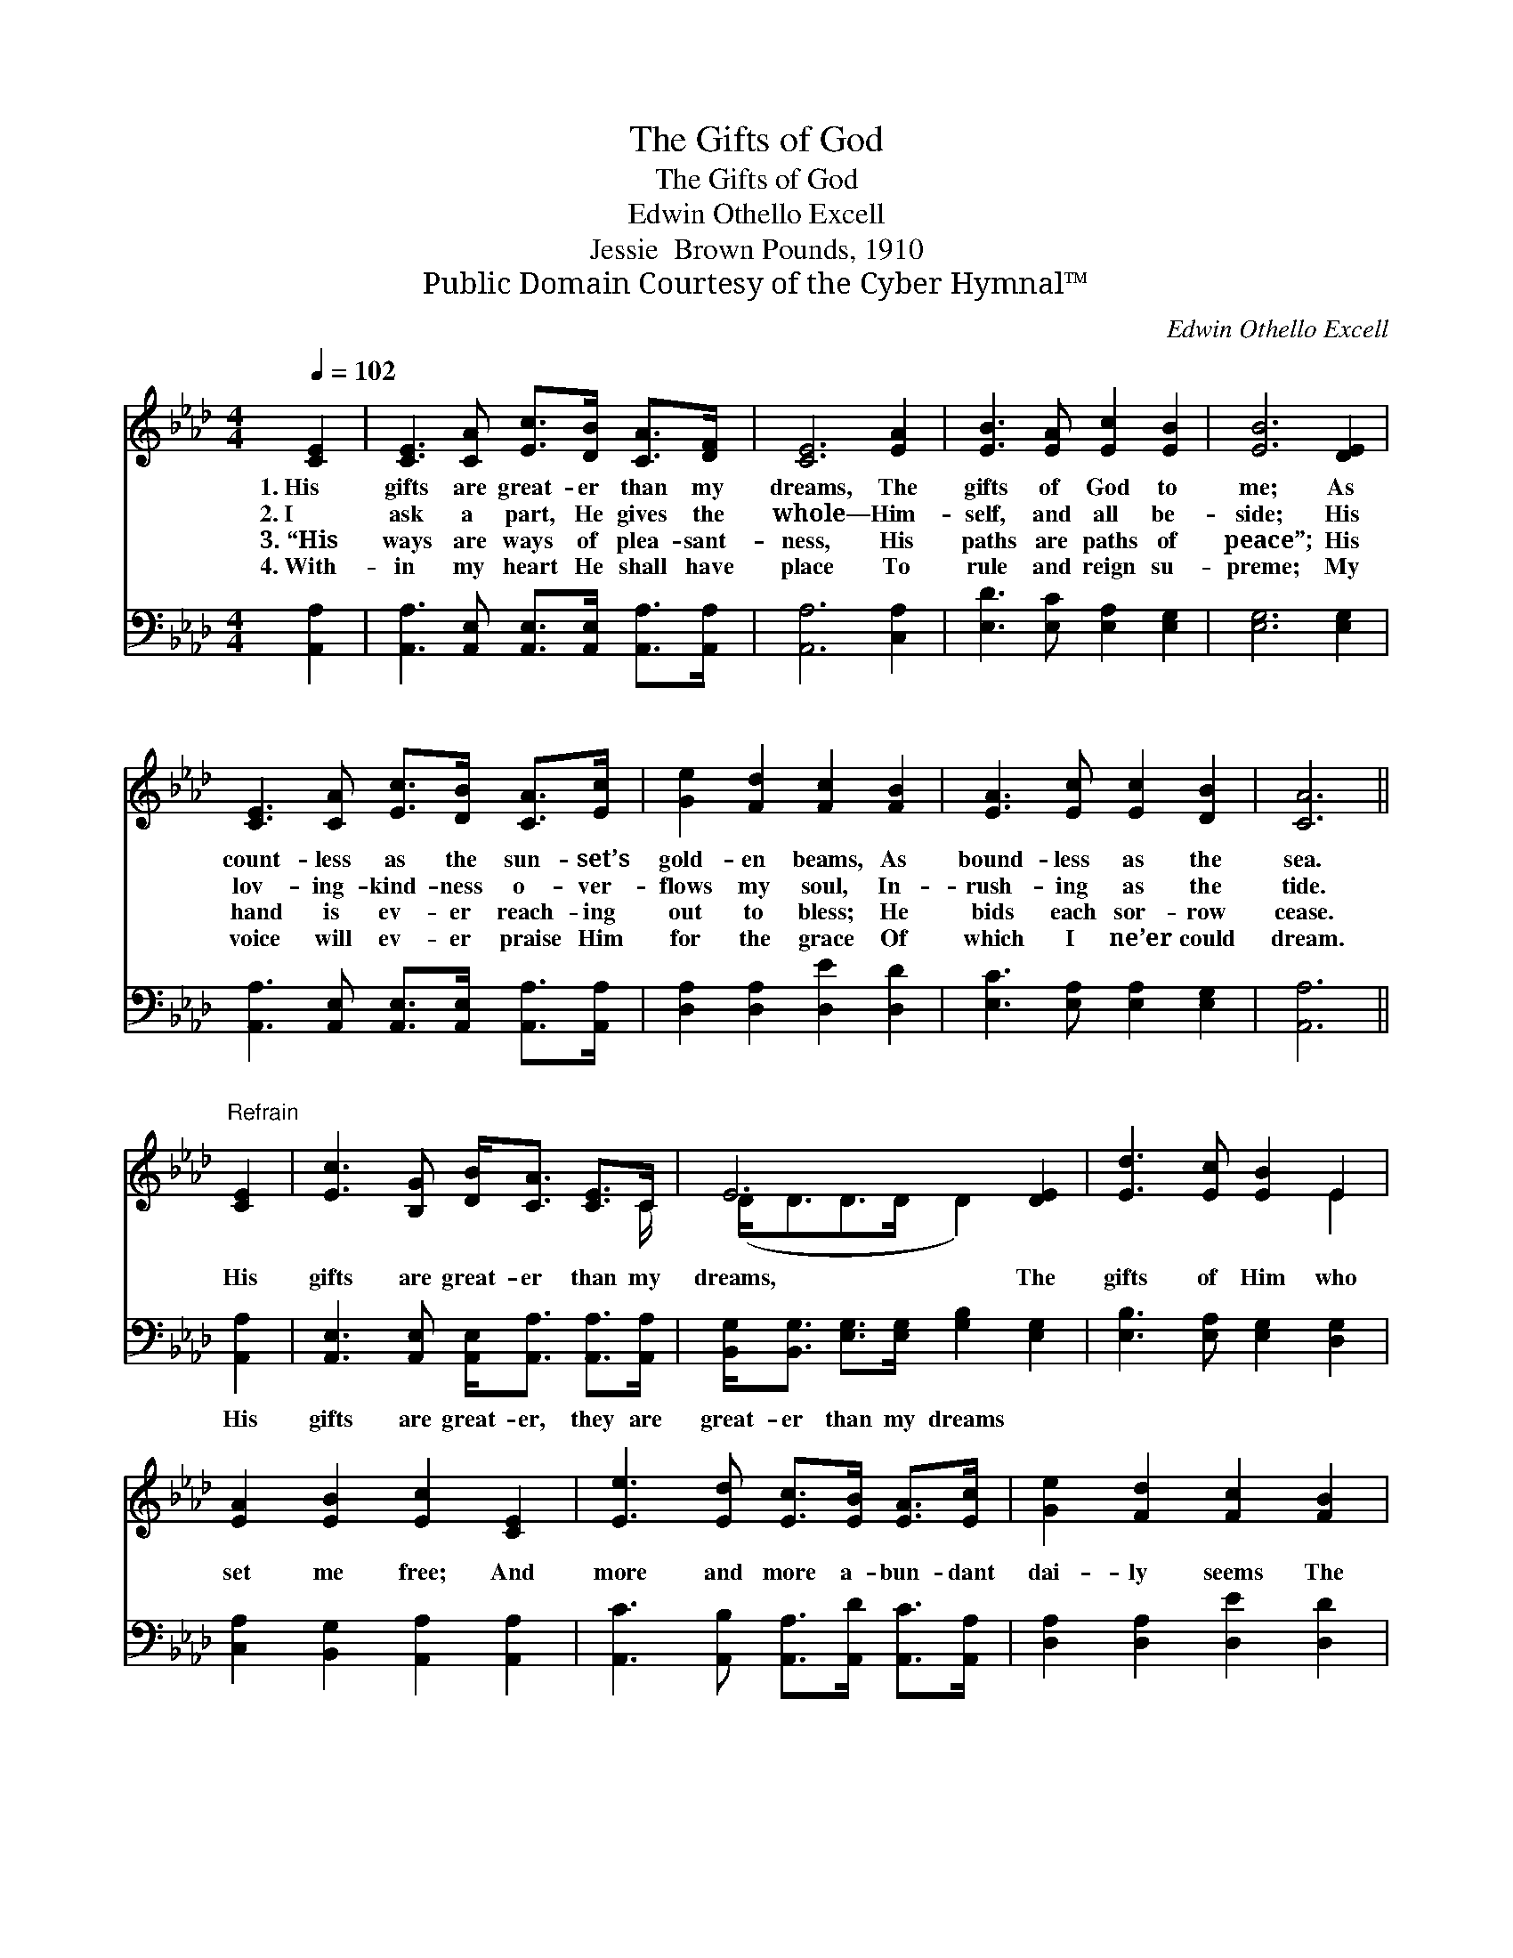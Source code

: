 X:1
T:The Gifts of God
T:The Gifts of God
T:Edwin Othello Excell
T:Jessie  Brown Pounds, 1910
T:Public Domain Courtesy of the Cyber Hymnal™
C:Edwin Othello Excell
Z:Public Domain
Z:Courtesy of the Cyber Hymnal™
%%score ( 1 2 ) 3
L:1/8
Q:1/4=102
M:4/4
K:Ab
V:1 treble 
V:2 treble 
V:3 bass 
V:1
 [CE]2 | [CE]3 [CA] [Ec]>[DB] [CA]>[DF] | [CE]6 [EA]2 | [EB]3 [EA] [Ec]2 [EB]2 | [EB]6 [DE]2 | %5
w: 1.~His|gifts are great- er than my|dreams, The|gifts of God to|me; As|
w: 2.~I|ask a part, He gives the|whole— Him-|self, and all be-|side; His|
w: 3.~“His|ways are ways of plea- sant-|ness, His|paths are paths of|peace”; His|
w: 4.~With-|in my heart He shall have|place To|rule and reign su-|preme; My|
 [CE]3 [CA] [Ec]>[DB] [CA]>[Ec] | [Ge]2 [Fd]2 [Fc]2 [FB]2 | [EA]3 [Ec] [Ec]2 [DB]2 | [CA]6 || %9
w: count- less as the sun- set’s|gold- en beams, As|bound- less as the|sea.|
w: lov- ing- kind- ness o- ver-|flows my soul, In-|rush- ing as the|tide.|
w: hand is ev- er reach- ing|out to bless; He|bids each sor- row|cease.|
w: voice will ev- er praise Him|for the grace Of|which I ne’er could|dream.|
"^Refrain" [CE]2 | [Ec]3 [B,G] [DB]<[CA] [CE]>C | E6 [DE]2 | [Ed]3 [Ec] [EB]2 E2 | %13
w: ||||
w: His|gifts are great- er than my|dreams, The|gifts of Him who|
w: ||||
w: ||||
 [EA]2 [EB]2 [Ec]2 [CE]2 | [Ee]3 [Ed] [Ec]>[EB] [EA]>[Ec] | [Ge]2 [Fd]2 [Fc]2 [FB]2 | %16
w: |||
w: set me free; And|more and more a- bun- dant|dai- ly seems The|
w: |||
w: |||
 [EA]3 [Ec] [Ec]2 [DB]2 | [CA]6 |] %18
w: ||
w: grace of God to|me.|
w: ||
w: ||
V:2
 x2 | x8 | x8 | x8 | x8 | x8 | x8 | x8 | x6 || x2 | x15/2 C/ | (D<DD>D D2) x2 | x6 E2 | x8 | x8 | %15
 x8 | x8 | x6 |] %18
V:3
 [A,,A,]2 | [A,,A,]3 [A,,E,] [A,,E,]>[A,,E,] [A,,A,]>[A,,A,] | [A,,A,]6 [C,A,]2 | %3
w: ~|~ ~ ~ ~ ~ ~|~ ~|
 [E,D]3 [E,C] [E,A,]2 [E,G,]2 | [E,G,]6 [E,G,]2 | %5
w: ~ ~ ~ ~|~ ~|
 [A,,A,]3 [A,,E,] [A,,E,]>[A,,E,] [A,,A,]>[A,,A,] | [D,A,]2 [D,A,]2 [D,E]2 [D,D]2 | %7
w: ~ ~ ~ ~ ~ ~|~ ~ ~ ~|
 [E,C]3 [E,A,] [E,A,]2 [E,G,]2 | [A,,A,]6 || [A,,A,]2 | %10
w: ~ ~ ~ ~|~|His|
 [A,,E,]3 [A,,E,] [A,,E,]<[A,,A,] [A,,A,]>[A,,A,] | [B,,G,]<[B,,G,] [E,G,]>[E,G,] [G,B,]2 [E,G,]2 | %12
w: gifts are great- er, they are|great- er than my dreams *|
 [E,B,]3 [E,A,] [E,G,]2 [D,G,]2 | [C,A,]2 [B,,G,]2 [A,,A,]2 [A,,A,]2 | %14
w: ||
 [A,,C]3 [A,,B,] [A,,A,]>[A,,D] [A,,C]>[A,,A,] | [D,A,]2 [D,A,]2 [D,E]2 [D,D]2 | %16
w: ||
 [E,C]3 [E,A,] [E,A,]2 [E,G,]2 | [A,,A,]6 |] %18
w: ||

